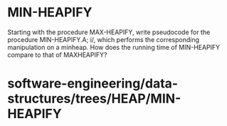 * MIN-HEAPIFY

Starting with the procedure MAX-HEAPIFY, write pseudocode for the
procedure MIN-HEAPIFY.A; i/, which performs the corresponding
manipulation on a minheap. How does the running time of MIN-HEAPIFY
compare to that of MAXHEAPIFY?

* software-engineering/data-structures/trees/HEAP/MIN-HEAPIFY
